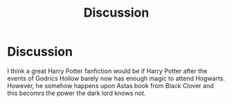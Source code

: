 #+TITLE: Discussion

* Discussion
:PROPERTIES:
:Author: Prestigious-Session3
:Score: 0
:DateUnix: 1610308312.0
:DateShort: 2021-Jan-10
:END:
I think a great Harry Potter fanfiction would be if Harry Potter after the events of Godrics Hollow barely now has enough magic to attend Hogwarts. However, he somehow happens upon Astas book from Black Clover and this becomrs the power the dark lord knows not.

